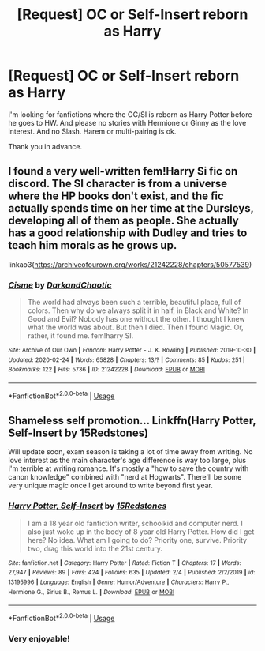 #+TITLE: [Request] OC or Self-Insert reborn as Harry

* [Request] OC or Self-Insert reborn as Harry
:PROPERTIES:
:Author: ShadowMoonDragon
:Score: 13
:DateUnix: 1582833880.0
:DateShort: 2020-Feb-27
:FlairText: Request
:END:
I'm looking for fanfictions where the OC/SI is reborn as Harry Potter before he goes to HW. And please no stories with Hermione or Ginny as the love interest. And no Slash. Harem or multi-pairing is ok.

Thank you in advance.


** I found a very well-written fem!Harry Si fic on discord. The SI character is from a universe where the HP books don't exist, and the fic actually spends time on her time at the Dursleys, developing all of them as people. She actually has a good relationship with Dudley and tries to teach him morals as he grows up.

linkao3([[https://archiveofourown.org/works/21242228/chapters/50577539]])
:PROPERTIES:
:Author: Tenebris-Umbra
:Score: 5
:DateUnix: 1582847386.0
:DateShort: 2020-Feb-28
:END:

*** [[https://archiveofourown.org/works/21242228][*/Cisme/*]] by [[https://www.archiveofourown.org/users/DarkandChaotic/pseuds/DarkandChaotic][/DarkandChaotic/]]

#+begin_quote
  The world had always been such a terrible, beautiful place, full of colors. Then why do we always split it in half, in Black and White? In Good and Evil? Nobody has one without the other. I thought I knew what the world was about. But then I died. Then I found Magic. Or, rather, it found me. fem!harry SI.
#+end_quote

^{/Site/:} ^{Archive} ^{of} ^{Our} ^{Own} ^{*|*} ^{/Fandom/:} ^{Harry} ^{Potter} ^{-} ^{J.} ^{K.} ^{Rowling} ^{*|*} ^{/Published/:} ^{2019-10-30} ^{*|*} ^{/Updated/:} ^{2020-02-24} ^{*|*} ^{/Words/:} ^{65828} ^{*|*} ^{/Chapters/:} ^{13/?} ^{*|*} ^{/Comments/:} ^{85} ^{*|*} ^{/Kudos/:} ^{251} ^{*|*} ^{/Bookmarks/:} ^{122} ^{*|*} ^{/Hits/:} ^{5736} ^{*|*} ^{/ID/:} ^{21242228} ^{*|*} ^{/Download/:} ^{[[https://archiveofourown.org/downloads/21242228/Cisme.epub?updated_at=1582553415][EPUB]]} ^{or} ^{[[https://archiveofourown.org/downloads/21242228/Cisme.mobi?updated_at=1582553415][MOBI]]}

--------------

*FanfictionBot*^{2.0.0-beta} | [[https://github.com/tusing/reddit-ffn-bot/wiki/Usage][Usage]]
:PROPERTIES:
:Author: FanfictionBot
:Score: 2
:DateUnix: 1582847413.0
:DateShort: 2020-Feb-28
:END:


** Shameless self promotion... Linkffn(Harry Potter, Self-Insert by 15Redstones)

Will update soon, exam season is taking a lot of time away from writing. No love interest as the main character's age difference is way too large, plus I'm terrible at writing romance. It's mostly a "how to save the country with canon knowledge" combined with "nerd at Hogwarts". There'll be some very unique magic once I get around to write beyond first year.
:PROPERTIES:
:Author: 15_Redstones
:Score: 2
:DateUnix: 1582847389.0
:DateShort: 2020-Feb-28
:END:

*** [[https://www.fanfiction.net/s/13195996/1/][*/Harry Potter, Self-Insert/*]] by [[https://www.fanfiction.net/u/11520472/15Redstones][/15Redstones/]]

#+begin_quote
  I am a 18 year old fanfiction writer, schoolkid and computer nerd. I also just woke up in the body of 8 year old Harry Potter. How did I get here? No idea. What am I going to do? Priority one, survive. Priority two, drag this world into the 21st century.
#+end_quote

^{/Site/:} ^{fanfiction.net} ^{*|*} ^{/Category/:} ^{Harry} ^{Potter} ^{*|*} ^{/Rated/:} ^{Fiction} ^{T} ^{*|*} ^{/Chapters/:} ^{17} ^{*|*} ^{/Words/:} ^{27,947} ^{*|*} ^{/Reviews/:} ^{89} ^{*|*} ^{/Favs/:} ^{424} ^{*|*} ^{/Follows/:} ^{635} ^{*|*} ^{/Updated/:} ^{2/4} ^{*|*} ^{/Published/:} ^{2/2/2019} ^{*|*} ^{/id/:} ^{13195996} ^{*|*} ^{/Language/:} ^{English} ^{*|*} ^{/Genre/:} ^{Humor/Adventure} ^{*|*} ^{/Characters/:} ^{Harry} ^{P.,} ^{Hermione} ^{G.,} ^{Sirius} ^{B.,} ^{Remus} ^{L.} ^{*|*} ^{/Download/:} ^{[[http://www.ff2ebook.com/old/ffn-bot/index.php?id=13195996&source=ff&filetype=epub][EPUB]]} ^{or} ^{[[http://www.ff2ebook.com/old/ffn-bot/index.php?id=13195996&source=ff&filetype=mobi][MOBI]]}

--------------

*FanfictionBot*^{2.0.0-beta} | [[https://github.com/tusing/reddit-ffn-bot/wiki/Usage][Usage]]
:PROPERTIES:
:Author: FanfictionBot
:Score: 2
:DateUnix: 1582847434.0
:DateShort: 2020-Feb-28
:END:


*** Very enjoyable!
:PROPERTIES:
:Author: aldonius
:Score: 1
:DateUnix: 1582942200.0
:DateShort: 2020-Feb-29
:END:
